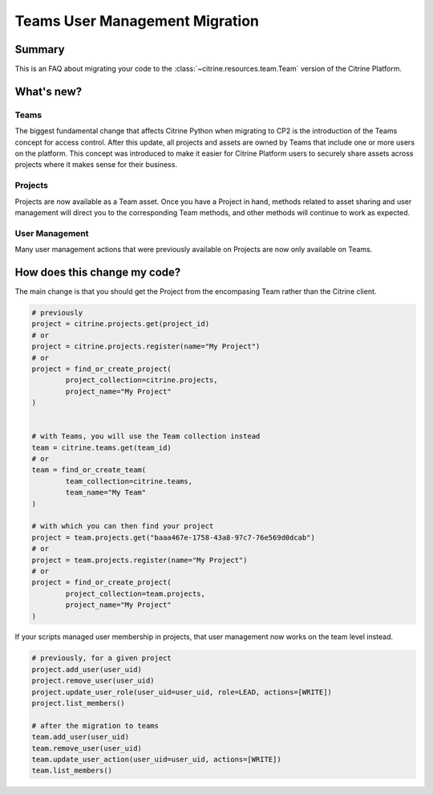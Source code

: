 ================================
Teams User Management Migration
================================

Summary
=======

This is an FAQ about migrating your code to the :class:`~citrine.resources.team.Team` version of the Citrine Platform.

What's new?
====================

Teams
------

The biggest fundamental change that affects Citrine Python when migrating to CP2 is the
introduction of the Teams concept for access control. After this update, all projects and assets are owned by Teams that include one or more users on the platform. This concept was introduced to make it easier for Citrine Platform users to securely share assets across projects where it makes sense for their business.

Projects
---------
Projects are now available as a Team asset. Once you have a Project in hand, methods related to asset sharing and user management will direct you to the corresponding Team methods, and other methods will continue to work as expected. 

User Management
---------------
Many user management actions that were previously available on Projects are now only available on Teams.


How does this change my code?
=============================

The main change is that you should get the Project from the encompasing Team rather than the Citrine client.

.. code-block:: python

	# previously
	project = citrine.projects.get(project_id)
	# or
	project = citrine.projects.register(name="My Project")
	# or
	project = find_or_create_project(
		project_collection=citrine.projects,
		project_name="My Project"
	)


	# with Teams, you will use the Team collection instead
	team = citrine.teams.get(team_id)
	# or
	team = find_or_create_team(
		team_collection=citrine.teams,
		team_name="My Team"
	)

	# with which you can then find your project
	project = team.projects.get("baaa467e-1758-43a8-97c7-76e569d0dcab")
	# or
	project = team.projects.register(name="My Project")
	# or
	project = find_or_create_project(
		project_collection=team.projects,
		project_name="My Project"
	)


If your scripts managed user membership in projects, that user management now works on the team level instead.

.. code-block:: python

	# previously, for a given project
	project.add_user(user_uid)
	project.remove_user(user_uid)
	project.update_user_role(user_uid=user_uid, role=LEAD, actions=[WRITE])
	project.list_members()

	# after the migration to teams
	team.add_user(user_uid)
	team.remove_user(user_uid)
	team.update_user_action(user_uid=user_uid, actions=[WRITE])
	team.list_members()

